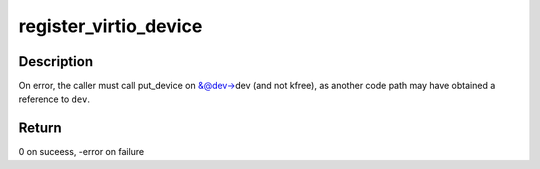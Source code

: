 .. -*- coding: utf-8; mode: rst -*-
.. src-file: drivers/virtio/virtio.c

.. _`register_virtio_device`:

register_virtio_device
======================

.. c:function:: int register_virtio_device(struct virtio_device *dev)

    register virtio device

    :param struct virtio_device \*dev:
        virtio device to be registered

.. _`register_virtio_device.description`:

Description
-----------

On error, the caller must call put_device on &@dev->dev (and not kfree),
as another code path may have obtained a reference to \ ``dev``\ .

.. _`register_virtio_device.return`:

Return
------

0 on suceess, -error on failure

.. This file was automatic generated / don't edit.

